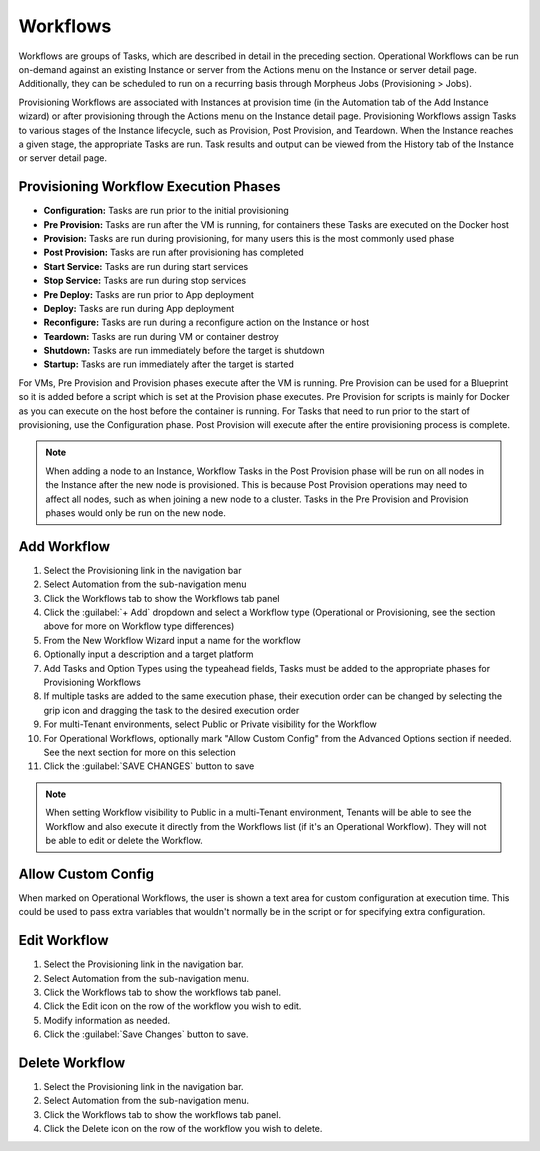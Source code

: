 Workflows
---------

Workflows are groups of Tasks, which are described in detail in the preceding section. Operational Workflows can be run on-demand against an existing Instance or server from the Actions menu on the Instance or server detail page. Additionally, they can be scheduled to run on a recurring basis through Morpheus Jobs (Provisioning > Jobs).

Provisioning Workflows are associated with Instances at provision time (in the Automation tab of the Add Instance wizard) or after provisioning through the Actions menu on the Instance detail page. Provisioning Workflows assign Tasks to various stages of the Instance lifecycle, such as Provision, Post Provision, and Teardown. When the Instance reaches a given stage, the appropriate Tasks are run. Task results and output can be viewed from the History tab of the Instance or server detail page.

Provisioning Workflow Execution Phases
^^^^^^^^^^^^^^^^^^^^^^^^^^^^^^^^^^^^^^

- **Configuration:** Tasks are run prior to the initial provisioning
- **Pre Provision:** Tasks are run after the VM is running, for containers these Tasks are executed on the Docker host
- **Provision:** Tasks are run during provisioning, for many users this is the most commonly used phase
- **Post Provision:** Tasks are run after provisioning has completed
- **Start Service:** Tasks are run during start services
- **Stop Service:** Tasks are run during stop services
- **Pre Deploy:** Tasks are run prior to App deployment
- **Deploy:** Tasks are run during App deployment
- **Reconfigure:** Tasks are run during a reconfigure action on the Instance or host
- **Teardown:** Tasks are run during VM or container destroy
- **Shutdown:** Tasks are run immediately before the target is shutdown
- **Startup:** Tasks are run immediately after the target is started

For VMs, Pre Provision and Provision phases execute after the VM is running. Pre Provision can be used for a Blueprint so it is added before a script which is set at the Provision phase executes. Pre Provision for scripts is mainly for Docker as you can execute on the host before the container is running. For Tasks that need to run prior to the start of provisioning, use the Configuration phase. Post Provision will execute after the entire provisioning process is complete.

.. NOTE:: When adding a node to an Instance, Workflow Tasks in the Post Provision phase will be run on all nodes in the Instance after the new node is provisioned. This is because Post Provision operations may need to affect all nodes, such as when joining a new node to a cluster. Tasks in the Pre Provision and Provision phases would only be run on the new node.

Add Workflow
^^^^^^^^^^^^

#. Select the Provisioning link in the navigation bar
#. Select Automation from the sub-navigation menu
#. Click the Workflows tab to show the Workflows tab panel
#. Click the :guilabel:`+ Add` dropdown and select a Workflow type (Operational or Provisioning, see the section above for more on Workflow type differences)
#. From the New Workflow Wizard input a name for the workflow
#. Optionally input a description and a target platform
#. Add Tasks and Option Types using the typeahead fields, Tasks must be added to the appropriate phases for Provisioning Workflows
#. If multiple tasks are added to the same execution phase, their execution order can be changed by selecting the grip icon and dragging the task to the desired execution order
#. For multi-Tenant environments, select Public or Private visibility for the Workflow
#. For Operational Workflows, optionally mark "Allow Custom Config" from the Advanced Options section if needed. See the next section for more on this selection
#. Click the :guilabel:`SAVE CHANGES` button to save

.. NOTE:: When setting Workflow visibility to Public in a multi-Tenant environment, Tenants will be able to see the Workflow and also execute it directly from the Workflows list (if it's an Operational Workflow). They will not be able to edit or delete the Workflow.

Allow Custom Config
^^^^^^^^^^^^^^^^^^^

When marked on Operational Workflows, the user is shown a text area for custom configuration at execution time. This could be used to pass extra variables that wouldn't normally be in the script or for specifying extra configuration.

Edit Workflow
^^^^^^^^^^^^^

#. Select the Provisioning link in the navigation bar.
#. Select Automation from the sub-navigation menu.
#. Click the Workflows tab to show the workflows tab panel.
#. Click the Edit icon on the row of the workflow you wish to edit.
#. Modify information as needed.
#. Click the :guilabel:`Save Changes` button to save.

Delete Workflow
^^^^^^^^^^^^^^^

#. Select the Provisioning link in the navigation bar.
#. Select Automation from the sub-navigation menu.
#. Click the Workflows tab to show the workflows tab panel.
#. Click the Delete icon on the row of the workflow you wish to delete.

